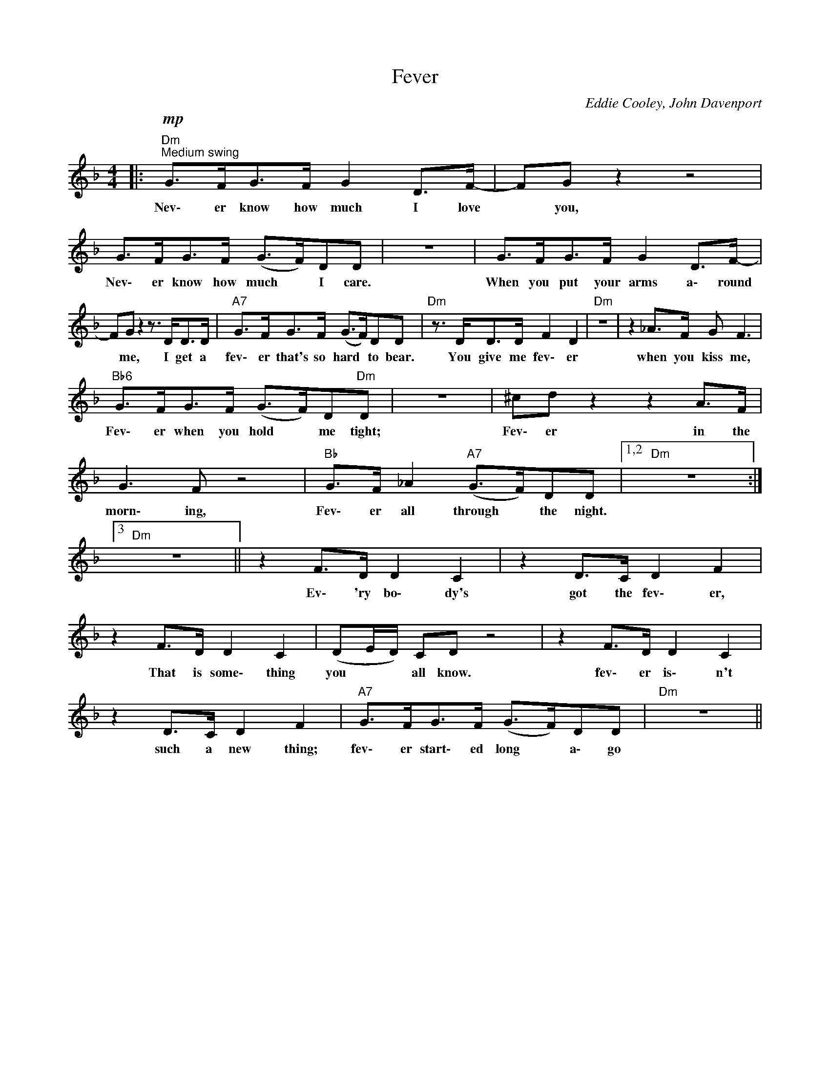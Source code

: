 X:1
T:Fever
C:Eddie Cooley, John Davenport
Z:All Rights Reserved
L:1/8
M:4/4
K:F
V:1 treble 
%%MIDI program 0
V:1
|:"Dm""^Medium swing"!mp! G>FG>F G2 D>F- | FG z2 z4 | G>FG>F (G>F)DD | z8 | G>FG>F G2 D>F- | %5
w: Nev\- er know how much I love|* you,|Nev\- er know how much * I care.||When you put your arms a\- round|
 FG z2 z3/2 D<DD/ |"A7" G>FG>F (G>F)DD |"Dm" z3/2 D<DD/ F2 D2 |"Dm" z8 | z2 _A>F G F3 | %10
w: * me, I get a|fev\- er that's so hard * to bear.|You give me fev\- er||when you kiss me,|
"Bb6" G>FG>F (G>F)D"Dm"D | z8 | ^cd z2 z2 A>F | G3 F z4 |"Bb" G>F _A2"A7" (G>F)DD |1,2"Dm" z8 :|3 %16
w: Fev\- er when you hold * me tight;||Fev\- er in the|morn\- ing,|Fev\- er all through * the night.||
"Dm" z8 || z2 F>D D2 C2 | z2 D>C D2 F2 | z2 F>D D2 C2 | (DE/D/) CD z4 | z2 F>D D2 C2 | %22
w: |Ev\- 'ry bo\- dy's|got the fev\- er,|That is some\- thing|you * * all know.|fev\- er is\- n't|
 z2 D>C D2 F2 |"A7" G>FG>F (G>F)DD |"Dm" z8 || %25
w: such a new thing;|fev\- er start\- ed long * a\- go||

